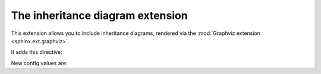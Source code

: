 .. highlight:: rest

The inheritance diagram extension
=================================

.. module:: sphinx.ext.inheritance_diagram
   :synopsis: Support for displaying inheritance diagrams via graphviz.

.. versionadded:: 0.6

This extension allows you to include inheritance diagrams, rendered via the
:mod:`Graphviz extension <sphinx.ext.graphviz>`.

It adds this directive:

.. directive:: inheritance-diagram

   This directive has one or more arguments, each giving a module or class
   name.  Class names can be unqualified; in that case they are taken to exist
   in the currently described module (see :dir:`module`).

   For each given class, and each class in each given module, the base classes
   are determined.  Then, from all classes and their base classes, a graph is
   generated which is then rendered via the graphviz extension to a directed
   graph.

   This directive supports an option called ``parts`` that, if given, must be an
   integer, advising the directive to remove that many parts of module names
   from the displayed names.  (For example, if all your class names start with
   ``lib.``, you can give ``:parts: 1`` to remove that prefix from the displayed
   node names.)


New config values are:

.. confval:: inheritance_graph_attrs

   A dictionary of graphviz graph attributes for inheritance diagrams.

.. confval:: inheritance_node_attrs

   A dictionary of graphviz node attributes for inheritance diagrams.

.. confval:: inheritance_edge_attrs

   A dictionary of graphviz edge attributes for inheritance diagrams.
